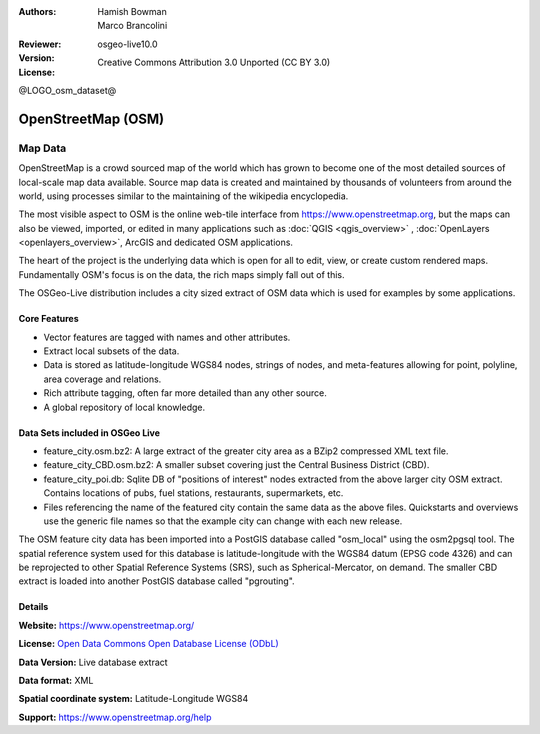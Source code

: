 :Authors: Hamish Bowman, Marco Brancolini
:Reviewer: 
:Version: osgeo-live10.0
:License: Creative Commons Attribution 3.0 Unported (CC BY 3.0)

@LOGO_osm_dataset@

.. image:: /images/project_logos/logo-osm.png
  :alt: project logo
  :align: right
  :target: https://www.openstreetmap.org/


OpenStreetMap (OSM)
================================================================================

Map Data
~~~~~~~~~~~~~~~~~~~~~~~~~~~~~~~~~~~~~~~~~~~~~~~~~~~~~~~~~~~~~~~~~~~~~~~~~~~~~~~~

OpenStreetMap is a crowd sourced map of the world which has grown to become one of the most detailed sources of local-scale map data available. Source map data is created and maintained by thousands of volunteers from around the world, using processes similar to the maintaining of the wikipedia encyclopedia.

The most visible aspect to OSM is the online web-tile interface from https://www.openstreetmap.org, but the maps can also be viewed, imported, or edited in many applications such as :doc:`QGIS <qgis_overview>` , :doc:`OpenLayers <openlayers_overview>`, ArcGIS and dedicated OSM applications.

The heart of the project is the underlying data which is open for all to edit, view, or create custom rendered maps. Fundamentally OSM's focus is on the data, the rich maps simply fall out of this.

The OSGeo-Live distribution includes a city sized extract of OSM data which is used for examples by some applications.

.. image:: /images/projects/osm_dataset/osm-screenshot.jpg 
  :scale: 55 %
  :alt: OSM screenshot
  :align: right


Core Features
--------------------------------------------------------------------------------

* Vector features are tagged with names and other attributes.

* Extract local subsets of the data.

* Data is stored as latitude-longitude WGS84 nodes, strings of nodes, and meta-features allowing for point, polyline, area coverage and relations.

* Rich attribute tagging, often far more detailed than any other source.

* A global repository of local knowledge.


Data Sets included in OSGeo Live
--------------------------------------------------------------------------------

- feature_city.osm.bz2: A large extract of the greater city area as a BZip2 compressed XML text file.

- feature_city_CBD.osm.bz2: A smaller subset covering just the Central Business District (CBD).

- feature_city_poi.db: Sqlite DB of "positions of interest" nodes extracted from the above larger city OSM extract. Contains locations of pubs, fuel stations, restaurants, supermarkets, etc.

- Files referencing the name of the featured city contain the same data as the above files. Quickstarts and overviews use the generic file names so that the example city can change with each new release.

The OSM feature city data has been imported into a PostGIS database called "osm_local" using the osm2pgsql tool. The spatial reference system used for this database is latitude-longitude with the WGS84 datum (EPSG code 4326) and can be reprojected to other Spatial Reference Systems (SRS), such as Spherical-Mercator, on demand.
The smaller CBD extract is loaded into another PostGIS database called "pgrouting".


Details
--------------------------------------------------------------------------------

**Website:** https://www.openstreetmap.org/

**License:** `Open Data Commons Open Database License (ODbL) <http://opendatacommons.org/licenses/odbl/>`_

**Data Version:** Live database extract

**Data format:** XML

**Spatial coordinate system:** Latitude-Longitude WGS84

**Support:** https://www.openstreetmap.org/help

